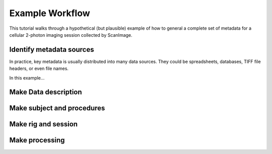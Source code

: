 ================
Example Workflow
================

This tutorial walks through a hypothetical (but plausible) example
of how to general a complete set of metadata for a cellular 2-photon
imaging session collected by ScanImage.

Identify metadata sources
-------------------------

In practice, key metadata is usually 
distributed into many data sources. They could be spreadsheets, 
databases, TIFF file headers, or even file names. 

In this example...


Make Data description
---------------------

Make subject and procedures
---------------------------

Make rig and session
--------------------

Make processing
---------------


   